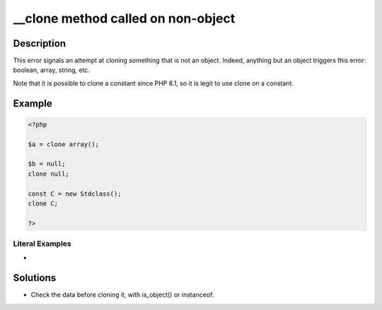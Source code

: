 .. ___clone-method-called-on-non-object:

__clone method called on non-object
-----------------------------------
 
	.. meta::
		:description:
			__clone method called on non-object: This error signals an attempt at cloning something that is not an object.

		:og:type: article
		:og:title: __clone method called on non-object
		:og:description: This error signals an attempt at cloning something that is not an object
		:og:url: https://php-errors.readthedocs.io/en/latest/messages/__clone-method-called-on-non-object.html

Description
___________
 
This error signals an attempt at cloning something that is not an object. Indeed, anything but an object triggers this error: boolean, array, string, etc.

Note that it is possible to clone a constant since PHP 8.1, so it is legit to use clone on a constant. 

Example
_______

.. code-block:: php

   <?php
   
   $a = clone array();
   
   $b = null; 
   clone null;
   
   const C = new Stdclass();
   clone C;
   
   ?>


Literal Examples
****************
+ 

Solutions
_________

+ Check the data before cloning it, with is_object() or instanceof.
